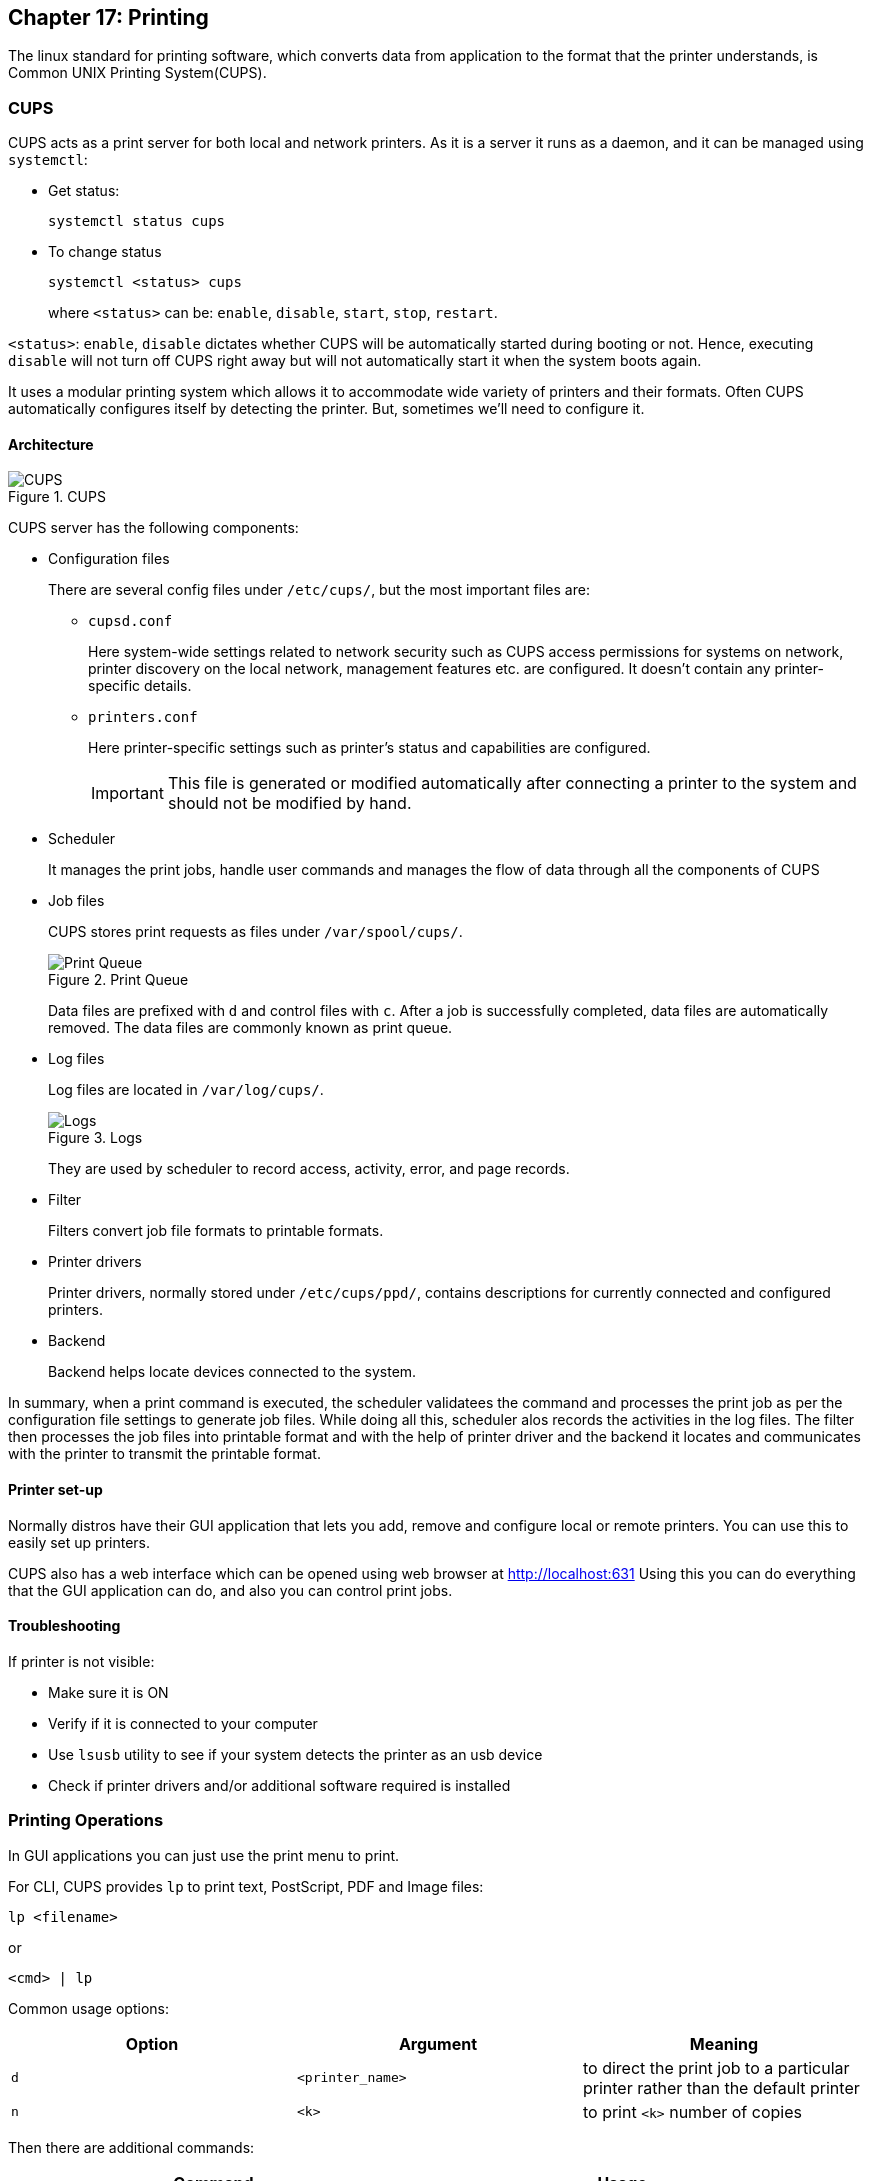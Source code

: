 == Chapter 17: Printing

The linux standard for printing software, which converts data from application to the format that the printer understands, is Common UNIX Printing System(CUPS).

=== CUPS

CUPS acts as a print server for both local and network printers.
As it is a server it runs as a daemon, and it can be managed using `systemctl`:

* Get status:
+
----
systemctl status cups
----

* To change status
+
----
systemctl <status> cups
----
where `<status>` can be: `enable`, `disable`, `start`, `stop`, `restart`.
[NOTE]
====
`<status>`: `enable`, `disable` dictates whether CUPS will be automatically started during booting or not.
Hence, executing `disable` will not turn off CUPS right away but will not automatically start it when the system boots again.
====

It uses a modular printing system which allows it to accommodate wide variety of printers and their formats.
Often CUPS automatically configures itself by detecting the printer.
But, sometimes we'll need to configure it.

==== Architecture

.CUPS
image::pix/LFS01_ch13_screen_05.jpg[CUPS]

CUPS server has the following components:

* Configuration files
+
There are several config files under `/etc/cups/`, but the most important files are:

** `cupsd.conf`
+
Here system-wide settings related to network security such as CUPS access permissions for systems on network, printer discovery on the local network, management features etc. are configured.
It doesn't contain any printer-specific details.
** `printers.conf`
+
Here printer-specific settings such as printer's status and capabilities are configured.
+
[IMPORTANT]
====
This file is generated or modified automatically after connecting a printer to the system and should not be modified by hand.
====

* Scheduler
+
It manages the print jobs, handle user commands and manages the flow of data through all the components of CUPS

* Job files
+
CUPS stores print requests as files under `/var/spool/cups/`.
+
.Print Queue
image::pix/LFS01_ch13_screen_08.jpg[Print Queue]
+
Data files are prefixed with `d` and control files with `c`.
After a job is successfully completed, data files are automatically removed.
The data files are commonly known as print queue.

* Log files
+
Log files are located in `/var/log/cups/`.
+
.Logs
image::pix/LFS01_ch13_screen_09.jpg[Logs]
+
They are used by scheduler to record access, activity, error, and page records.

* Filter
+
Filters convert job file formats to printable formats.

* Printer drivers
+
Printer drivers, normally stored under `/etc/cups/ppd/`, contains descriptions for currently connected and configured printers.

* Backend
+
Backend helps locate devices connected to the system.

In summary, when a print command is executed, the scheduler validatees the command and processes the print job as per the configuration file settings to generate job files.
While doing all this, scheduler alos records the activities in the log files.
The filter then processes the job files into printable format and with the help of printer driver and the backend it locates and communicates with the printer to transmit the printable format.

==== Printer set-up
Normally distros have their GUI application that lets you add, remove and configure local or remote printers.
You can use this to easily set up printers.

CUPS also has a web interface which can be opened using web browser at http://localhost:631
Using this you can do everything that the GUI application can do, and also you can control print jobs.


==== Troubleshooting
If printer is not visible:

* Make sure it is ON
* Verify if it is connected to your computer
* Use `lsusb` utility to see if your system detects the printer as an usb device
* Check if printer drivers and/or additional software required is installed

=== Printing Operations
In GUI applications you can just use the print menu to print.

For CLI, CUPS provides `lp` to print text, PostScript, PDF and Image files:
----
lp <filename>
----
or
----
<cmd> | lp
----

Common usage options:
|====
|Option |Argument |Meaning

|`d`
|`<printer_name>`
|to direct the print job to a particular printer rather than the default printer

|`n`
|`<k>`
|to print `<k>` number of copies
|====

Then there are additional commands:
|====
|Command |Usage

|`lpoptions -d <printer_name>`
|To set the printer `<printer_name>` as the default printer

|`lpq -a`
|To show the queue status

|`lpadmin`
|To configure printer queues
|====

[NOTE]
====
You can configure more system-wide values with `lpoptions`.
To check current configuration:
----
lpoptions
----

To know how to set/modify a configuration option:
----
lpoptions help
----
====

==== Managing print jobs
You can not only list all the printers, and check their status but also monitor, cancel or move(to another printer) the print jobs of a printer.

|====
|Command |Usage

|`lpstat -p -d`
|list available printers, and their status

|`lpstat -a`
|Check the status of all connected printers, including job numbers

|`cancel <job_id>` or `lprm <job_id>`
|Cancel a print job `<job_id>`

|`lpmove <job_id> <new_printer>`
|To move a print job `<job_id>` to a new printer `<new_printer>`

|====

=== Manipulating PostScript(PS) and Portable Document Format(PDF) files
==== PS
PS is a standard page description language developed by Adobe to enable the transfer of data to printers.

.PS
image::pix/LFS01_Ch13_Screen_42.jpg[PS]

PS file is purely a text format where page appearance information is embedded in the page.
PS file is fed to a PS interpreter.
It manages the scaling of fonts and vector graphics.

As it is a standard language any application that understands its specification can print to it and any compatible printer can print it.

[NOTE]
====
pdf format which produces far smaller files in a compressed format has superseded ps.
====

===== `enscript`
It is used to convert text into ps, rtf(rich text format) and html(hyper-text markup language) formats.

----
enscript <filename>.txt
----
prints a text file directly to the default printer.
`<filename>.txt` is replaced by `-` to read from stdio.

Common usage options:
|====
|Option |Argument |Meaning

|`r`
|
|rotates the page to landscape mode

|`<n>`
|
|convert a text file to `<n>` columns where 'n' is [1, 9]

|`p`
|`<op_file>.ps`
|to convert input text file to `<op_file>.ps`

|`w`
|`<op_file>.html`
|to convert input text file to `<op_file>.html`
|====

==== PDF
===== Manipulating PDF
`qpdf` and `ghostscript`(also invoked as `gs`) can be used to:

* Merge/split/rotate pdfs:
** Merge
+
----
qpdf --empty --pages <filename_1>.pdf <filename_n>.pdf -- <merged_file>.pdf
----
or
+
----
gs -dBATCH -dNOPAUSE -q -sDEVICE=pdfwrite -sOutputFile=<merged_file>.pdf <filename_1>.pdf <filename_n>.pdf
----
** Rotate
+
----
qpdf --rotate=<+_-><angle>:<page_nb> <filename>.pdf <rotated_file>.pdf
----
To rotate all the pages `<page_nb>` is `1-z`

* repair corrupted pages
* extract select pages from pdf
+
----
qpdf --empty --pages <filename>.pdf <start_pg_nb>-<end_pg_nb> -- <extracted_file>.pdf
----
or
+
----
gs -dBATCH -dNOPAUSE -q -sDEVICE=pdfwrite -dDOPDFMARKS=false -dFirstPage=<start_pg_nb> -dLastPage=<last_pg_nb> -sOutputFile=<extracted_file>.pdf <filename>.pdf
----
+
[NOTE]
====
`<filename>.pdf` can be replaced by `-` when reading input from stdio.
====

* encrypt/decrypt pdfs
** Encrypt(128-bit encryption)
+
----
qpdf --encrypt <password> <password> 128 -- <public_filename>.pdf <private_filename>.pdf
----
`<password>` same argument is typed twice as a means of confirming the password
** Decrypt
+
----
qpdf --dencrypt --password=<password> -- <private_filename>.pdf <public_filename>.pdf
----

* add, update and export a pdf's metadata
* export bookmarks to a text file
* filling out pdf forms


Some Additional tools:

.Additional tools
image::pix/LFS01_ch13_Screen_53.jpg[]

==== Converting between ps and pdf
Packages such as `ghostscript`, `poppler` and `ImageMagick` provides utilities such as `ps2pdf` & `pdf2ps`, `pstopdf` & `pdftops` and `convert` respectively for conversion between ps and pdf formats.

|====
|Command |Usage

|<pdf2ps_pdftops> <filename>.pdf
|Converts `<filename>.pdf` to `<filename>.ps`

|<ps2pdf_pstopdf> <filename>.ps
|Converts `<filename>.ps` to `<filename>.pdf`

|convert <ip_file>.<ps_pdf> <op_file>.<pdf_ps>
|Converts `<ip_file>.ps` or `<ip_file>.pdf`  to `<ip_file>.pdf` or `<ip_file>.ps`
|====

[NOTE]
====
`pdf2ps` and `ps2pdf` uses same options as `gs`
====

An example of Getting kernel buffer data as a pdf:
----
dmesg | enscript -p - | ps2pdf -sOutputFile=dmesg.pdf -
----
